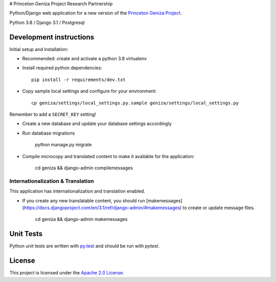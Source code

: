 # Princeton Geniza Project Research Partnership


Python/Django web application for a new version of the `Princeton Geniza Project
<https://cdh.princeton.edu/projects/princeton-geniza-project/>`_.

Python 3.8 / Django 3.1 / Postgresql


.. image:: https://github.com/Princeton-CDH/geniza/workflows/unit_tests/badge.svg
    :target: https://github.com/Princeton-CDH/geniza/actions?query=workflow%3Aunit_tests
    :alt: Unit Test status

.. image:: https://codecov.io/gh/Princeton-CDH/geniza/branch/main/graph/badge.svg
   :target: https://codecov.io/gh/Princeton-CDH/geniza
   :alt: Code coverage

.. image:: https://requires.io/github/Princeton-CDH/geniza/requirements.svg?branch=main
     :target: https://requires.io/github/Princeton-CDH/geniza/requirements/?branch=main
     :alt: Requirements Status

.. image:: https://github.com/Princeton-CDH/geniza/workflows/dbdocs/badge.svg
    :target: https://dbdocs.io/princetoncdh/geniza
    :alt: dbdocs build


Development instructions
------------------------

Initial setup and installation:

- Recommended: create and activate a python 3.8 virtualenv

- Install required python dependencies::

    pip install -r requirements/dev.txt

- Copy sample local settings and configure for your environment::

	cp geniza/settings/local_settings.py.sample geniza/settings/local_settings.py

Remember to add a ``SECRET_KEY`` setting!

- Create a new database and update your database settings accordingly

- Run database migrations

    python manage.py migrate

- Compile microcopy and translated content to make it available for the application:

	cd geniza && django-admin compilemessages


Internationalization & Translation
~~~~~~~~~~~~~~~~~~~~~~~~~~~~~~~~~~

This application has internationalization and translation enabled.

- If you create any new translatable content, you should run [makemessages](https://docs.djangoproject.com/en/3.1/ref/django-admin/#makemessages) to create or update message files.

	cd geniza && django-admin makemessages

Unit Tests
----------

Python unit tests are written with `py.test <http://doc.pytest.org/>`_
and should be run with `pytest`.

License
-------
This project is licensed under the `Apache 2.0 License <https://github.com/Princeton-CDH/mep-django/blob/main/LICENSE>`_.
